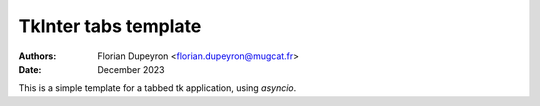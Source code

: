 =====================
TkInter tabs template
=====================
:Authors: - Florian Dupeyron <florian.dupeyron@mugcat.fr>
:Date: December 2023


This is a simple template for a tabbed tk application, using `asyncio`.
